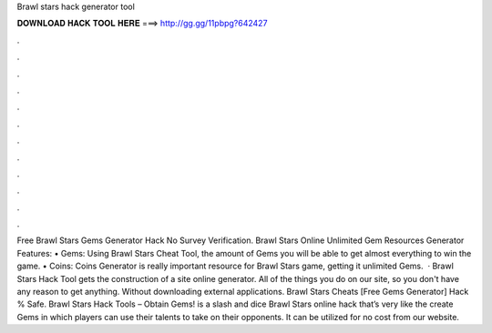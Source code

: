 Brawl stars hack generator tool

𝐃𝐎𝐖𝐍𝐋𝐎𝐀𝐃 𝐇𝐀𝐂𝐊 𝐓𝐎𝐎𝐋 𝐇𝐄𝐑𝐄 ===> http://gg.gg/11pbpg?642427

.

.

.

.

.

.

.

.

.

.

.

.

Free Brawl Stars Gems Generator Hack No Survey Verification. Brawl Stars Online Unlimited Gem Resources Generator Features: • Gems: Using Brawl Stars Cheat Tool, the amount of Gems you will be able to get almost everything to win the game. • Coins: Coins Generator is really important resource for Brawl Stars game, getting it unlimited Gems.  · Brawl Stars Hack Tool gets the construction of a site online generator. All of the things you do on our site, so you don't have any reason to get anything. Without downloading external applications. Brawl Stars Cheats [Free Gems Generator] Hack % Safe. Brawl Stars Hack Tools – Obtain Gems! is a slash and dice Brawl Stars online hack that’s very like the create Gems in which players can use their talents to take on their opponents. It can be utilized for no cost from our website.